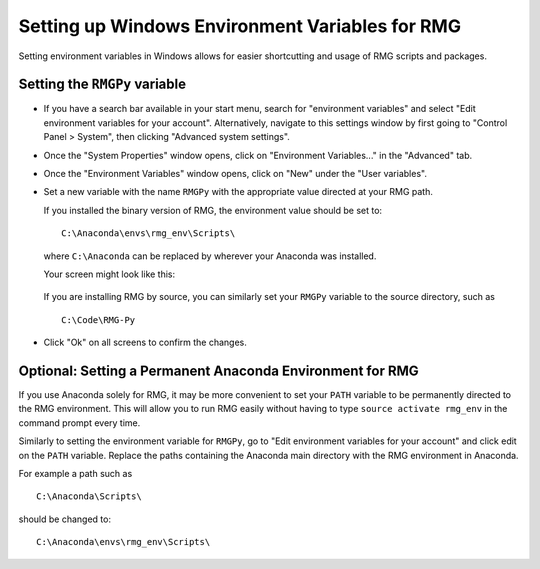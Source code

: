 .. _windowsEnvironment:

************************************************
Setting up Windows Environment Variables for RMG
************************************************

Setting environment variables in Windows allows for easier shortcutting and usage of RMG scripts and packages.  

Setting the ``RMGPy`` variable
==============================

* If you have a search bar available in your start menu, search for "environment variables" and select "Edit environment variables for your account".  Alternatively, navigate to this settings window by first going to "Control Panel > System", then clicking "Advanced system settings".


.. image:: images/ControlPanel.png
    :align: center

* Once the "System Properties" window opens, click on "Environment Variables..." in the "Advanced" tab.

.. image:: images/SystemProperties.png
    :align: center

* Once the "Environment Variables" window opens, click on "New" under the "User variables".

.. image:: images/EnvironmentVariables.png
    :align: center

* Set a new variable with the name ``RMGPy`` with the appropriate value directed at your RMG path.

    
  If you installed the binary version of RMG, the environment value should be set to::

        C:\Anaconda\envs\rmg_env\Scripts\

  where ``C:\Anaconda`` can be replaced by wherever your Anaconda was installed.

  Your screen might look like this:

        .. image:: images/NewVariable.png
            :align: center


  If you are installing RMG by source, you can similarly set your ``RMGPy`` variable to the source directory, such as ::

        C:\Code\RMG-Py

* Click "Ok" on all screens to confirm the changes.

Optional: Setting a Permanent Anaconda Environment for RMG
==========================================================
If you use Anaconda solely for RMG, it may be more convenient to set your ``PATH`` variable
to be permanently directed to the RMG environment.  This will allow you to run RMG easily
without having to type ``source activate rmg_env`` in the command prompt every time.


Similarly to setting the environment variable
for ``RMGPy``, go to "Edit environment variables for your account" and click edit on the ``PATH``
variable.  Replace the paths containing the Anaconda main directory with the RMG environment
in Anaconda.

For example a path such as ::

    C:\Anaconda\Scripts\

should be changed to::

    C:\Anaconda\envs\rmg_env\Scripts\
